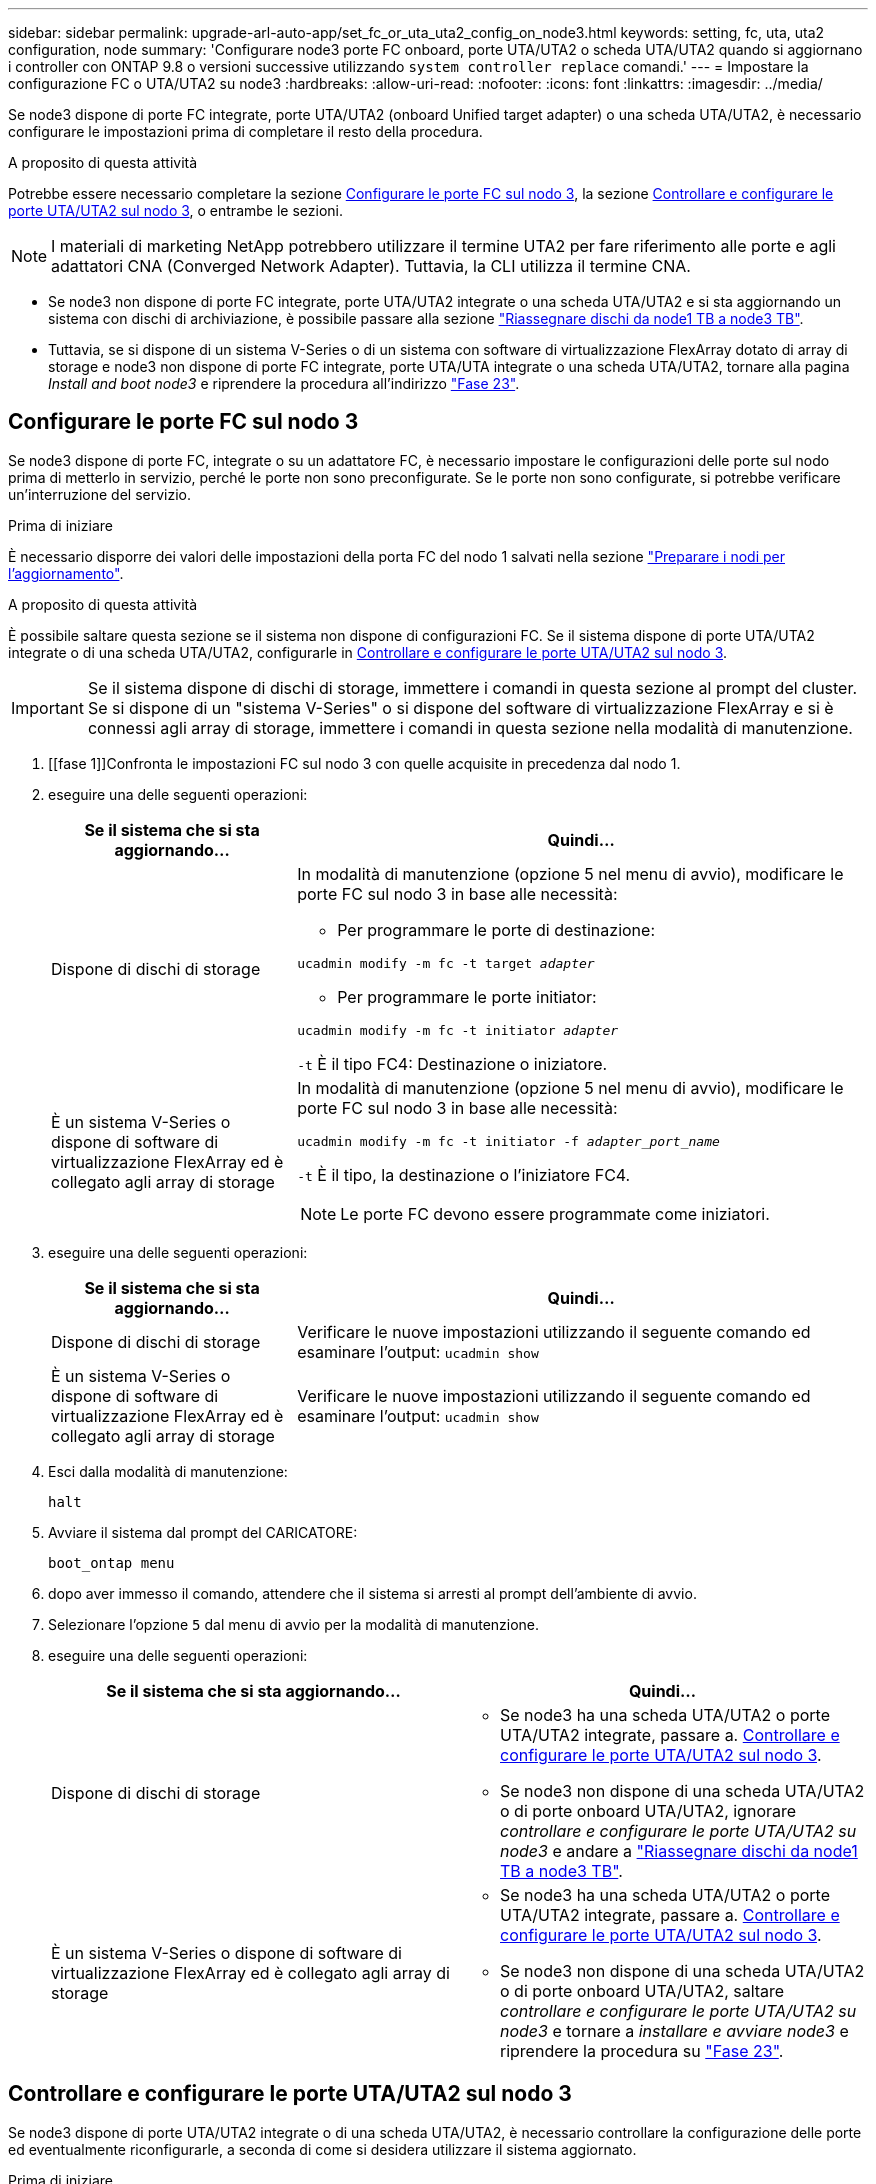 ---
sidebar: sidebar 
permalink: upgrade-arl-auto-app/set_fc_or_uta_uta2_config_on_node3.html 
keywords: setting, fc, uta, uta2 configuration, node 
summary: 'Configurare node3 porte FC onboard, porte UTA/UTA2 o scheda UTA/UTA2 quando si aggiornano i controller con ONTAP 9.8 o versioni successive utilizzando `system controller replace` comandi.' 
---
= Impostare la configurazione FC o UTA/UTA2 su node3
:hardbreaks:
:allow-uri-read: 
:nofooter: 
:icons: font
:linkattrs: 
:imagesdir: ../media/


[role="lead"]
Se node3 dispone di porte FC integrate, porte UTA/UTA2 (onboard Unified target adapter) o una scheda UTA/UTA2, è necessario configurare le impostazioni prima di completare il resto della procedura.

.A proposito di questa attività
Potrebbe essere necessario completare la sezione <<Configurare le porte FC sul nodo 3>>, la sezione <<Controllare e configurare le porte UTA/UTA2 sul nodo 3>>, o entrambe le sezioni.


NOTE: I materiali di marketing NetApp potrebbero utilizzare il termine UTA2 per fare riferimento alle porte e agli adattatori CNA (Converged Network Adapter). Tuttavia, la CLI utilizza il termine CNA.

* Se node3 non dispone di porte FC integrate, porte UTA/UTA2 integrate o una scheda UTA/UTA2 e si sta aggiornando un sistema con dischi di archiviazione, è possibile passare alla sezione link:reassign-node1-disks-to-node3.html["Riassegnare dischi da node1 TB a node3 TB"].
* Tuttavia, se si dispone di un sistema V-Series o di un sistema con software di virtualizzazione FlexArray dotato di array di storage e node3 non dispone di porte FC integrate, porte UTA/UTA integrate o una scheda UTA/UTA2, tornare alla pagina _Install and boot node3_ e riprendere la procedura all'indirizzo link:install_boot_node3.html#auto_install3_step23["Fase 23"].




== Configurare le porte FC sul nodo 3

Se node3 dispone di porte FC, integrate o su un adattatore FC, è necessario impostare le configurazioni delle porte sul nodo prima di metterlo in servizio, perché le porte non sono preconfigurate. Se le porte non sono configurate, si potrebbe verificare un'interruzione del servizio.

.Prima di iniziare
È necessario disporre dei valori delle impostazioni della porta FC del nodo 1 salvati nella sezione link:prepare_nodes_for_upgrade.html["Preparare i nodi per l'aggiornamento"].

.A proposito di questa attività
È possibile saltare questa sezione se il sistema non dispone di configurazioni FC. Se il sistema dispone di porte UTA/UTA2 integrate o di una scheda UTA/UTA2, configurarle in <<Controllare e configurare le porte UTA/UTA2 sul nodo 3>>.


IMPORTANT: Se il sistema dispone di dischi di storage, immettere i comandi in questa sezione al prompt del cluster. Se si dispone di un "sistema V-Series" o si dispone del software di virtualizzazione FlexArray e si è connessi agli array di storage, immettere i comandi in questa sezione nella modalità di manutenzione.

. [[fase 1]]Confronta le impostazioni FC sul nodo 3 con quelle acquisite in precedenza dal nodo 1.
. [[step2]]eseguire una delle seguenti operazioni:
+
[cols="30,70"]
|===
| Se il sistema che si sta aggiornando... | Quindi… 


| Dispone di dischi di storage  a| 
In modalità di manutenzione (opzione 5 nel menu di avvio), modificare le porte FC sul nodo 3 in base alle necessità:

** Per programmare le porte di destinazione:


`ucadmin modify -m fc -t target _adapter_`

** Per programmare le porte initiator:


`ucadmin modify -m fc -t initiator _adapter_`

`-t` È il tipo FC4: Destinazione o iniziatore.



| È un sistema V-Series o dispone di software di virtualizzazione FlexArray ed è collegato agli array di storage  a| 
In modalità di manutenzione (opzione 5 nel menu di avvio), modificare le porte FC sul nodo 3 in base alle necessità:

`ucadmin modify -m fc -t initiator -f _adapter_port_name_`

`-t` È il tipo, la destinazione o l'iniziatore FC4.


NOTE: Le porte FC devono essere programmate come iniziatori.

|===
. [[step3]]eseguire una delle seguenti operazioni:
+
[cols="30,70"]
|===
| Se il sistema che si sta aggiornando... | Quindi… 


| Dispone di dischi di storage | Verificare le nuove impostazioni utilizzando il seguente comando ed esaminare l'output:
`ucadmin show` 


| È un sistema V-Series o dispone di software di virtualizzazione FlexArray ed è collegato agli array di storage | Verificare le nuove impostazioni utilizzando il seguente comando ed esaminare l'output:
`ucadmin show` 
|===
. [[step4]]Esci dalla modalità di manutenzione:
+
`halt`

. Avviare il sistema dal prompt del CARICATORE:
+
`boot_ontap menu`

. [[step6]]dopo aver immesso il comando, attendere che il sistema si arresti al prompt dell'ambiente di avvio.
. Selezionare l'opzione `5` dal menu di avvio per la modalità di manutenzione.


. [[auto_check3_step8]]eseguire una delle seguenti operazioni:
+
|===
| Se il sistema che si sta aggiornando... | Quindi… 


| Dispone di dischi di storage  a| 
** Se node3 ha una scheda UTA/UTA2 o porte UTA/UTA2 integrate, passare a. <<Controllare e configurare le porte UTA/UTA2 sul nodo 3>>.
** Se node3 non dispone di una scheda UTA/UTA2 o di porte onboard UTA/UTA2, ignorare _controllare e configurare le porte UTA/UTA2 su node3_ e andare a link:reassign-node1-disks-to-node3.html["Riassegnare dischi da node1 TB a node3 TB"].




| È un sistema V-Series o dispone di software di virtualizzazione FlexArray ed è collegato agli array di storage  a| 
** Se node3 ha una scheda UTA/UTA2 o porte UTA/UTA2 integrate, passare a. <<Controllare e configurare le porte UTA/UTA2 sul nodo 3>>.
** Se node3 non dispone di una scheda UTA/UTA2 o di porte onboard UTA/UTA2, saltare _controllare e configurare le porte UTA/UTA2 su node3_ e tornare a _installare e avviare node3_ e riprendere la procedura su link:install_boot_node3.html#auto_install3_step23["Fase 23"].


|===




== Controllare e configurare le porte UTA/UTA2 sul nodo 3

Se node3 dispone di porte UTA/UTA2 integrate o di una scheda UTA/UTA2, è necessario controllare la configurazione delle porte ed eventualmente riconfigurarle, a seconda di come si desidera utilizzare il sistema aggiornato.

.Prima di iniziare
È necessario disporre dei moduli SFP+ corretti per le porte UTA/UTA2.

.A proposito di questa attività
Se si desidera utilizzare una porta UTA/UTA2 (Unified Target Adapter) per FC, è necessario prima verificare la configurazione della porta.


NOTE: I materiali di marketing NetApp potrebbero utilizzare il termine UTA2 per fare riferimento agli adattatori e alle porte CNA. Tuttavia, la CLI utilizza il termine CNA.

È possibile utilizzare `ucadmin show` comando per verificare la configurazione corrente della porta:

....
*> ucadmin show
         Current  Current    Pending   Pending      Admin
Adapter  Mode     Type       Mode      Type         Status
-------  -------  -------    --------  ----------   --------
0e      fc        target     -         initiator    offline
0f      fc        target     -         initiator    offline
0g      fc        target     -         initiator    offline
0h      fc        target     -         initiator    offline
1a      fc        target     -         -            online
1b      fc        target     -         -            online
6 entries were displayed.
....
Le porte UTA/UTA2 possono essere configurate in modalità FC nativa o UTA/UTA2. La modalità FC supporta l'iniziatore FC e la destinazione FC; la modalità UTA/UTA2 consente la condivisione simultanea del traffico NIC e FCoE con la stessa interfaccia SFP+ 10 GbE e supporta le destinazioni FC.

Le porte UTA/UTA2 potrebbero essere presenti su un adattatore o sul controller e presentano le seguenti configurazioni, ma è necessario controllare la configurazione delle porte UTA/UTA2 sul nodo 3 e modificarla, se necessario:

* Le schede UTA/UTA2 ordinate al momento dell'ordine del controller vengono configurate prima della spedizione per avere la personalità richiesta.
* Le schede UTA/UTA2 ordinate separatamente dal controller vengono fornite con il linguaggio di destinazione FC predefinito.
* Le porte UTA/UTA2 integrate sui nuovi controller vengono configurate prima della spedizione in modo da avere la personalità richiesta.
+

WARNING: *Attenzione*: Se il sistema dispone di dischi di storage, immettere i comandi in questa sezione al prompt del cluster, a meno che non venga richiesto di accedere alla modalità di manutenzione. Se si dispone di un sistema V- Series o del software di virtualizzazione FlexArray e si è connessi agli array di storage, immettere i comandi in questa sezione al prompt della modalità di manutenzione. Per configurare le porte UTA/UTA2, è necessario essere in modalità di manutenzione.



.Fasi
. [[step1]]controllare la configurazione delle porte immettendo il seguente comando sul nodo 3:
+
[cols="30,70"]
|===
| Se il sistema... | Quindi… 


| Dispone di dischi di storage | Non è richiesta alcuna azione. 


| È un sistema V-Series o dispone di software di virtualizzazione FlexArray ed è collegato agli array di storage | `ucadmin show` 
|===
+
Il sistema visualizza un output simile al seguente esempio:

+
....
*> ucadmin show
         Current  Current     Pending   Pending    Admin
Adapter  Mode     Type        Mode      Type       Status
-------  -------  ---------   -------   --------   ---------
0e      fc        initiator   -         -          online
0f      fc        initiator   -         -          online
0g      cna       target      -         -          online
0h      cna       target      -         -          online
0e      fc        initiator   -         -          online
0f      fc        initiator   -         -          online
0g      cna       target      -         -          online
0h      cna       target      -         -          online
*>
....
. [[fase 2]]se il modulo SFP+ corrente non corrisponde all'utilizzo desiderato, sostituirlo con il modulo SFP+ corretto.
+
Contattare il rappresentante NetApp per ottenere il modulo SFP+ corretto.

. [[step3]]esaminare l'output di `ucadmin show` Controllare e determinare se le porte UTA/UTA2 hanno la personalità desiderata.
. [[step4]]eseguire una delle seguenti operazioni:
+
[cols="30,70"]
|===
| Se le porte UTA/UTA2... | Quindi… 


| Non avere la personalità che si desidera | Passare a. <<auto_check3_step5,Fase 5>>. 


| Avere la personalità che si desidera | Saltare i passaggi da 5 a 12 e passare a. <<auto_check3_step13,Fase 13>>. 
|===
. [[auto_check3_step5]]eseguire una delle seguenti operazioni:
+
[cols="30,70"]
|===
| Se si sta configurando... | Quindi… 


| Porte su una scheda UTA/UTA2 | Passare a. <<auto_check3_step7,Fase 7>> 


| Porte UTA/UTA2 integrate | Saltare la fase 7 e passare a. <<auto_check3_step8,Fase 8>>. 
|===
. [[step6]]se la scheda di rete è in modalità Initiator e la porta UTA/UTA2 è in linea, portare la porta UTA/UTA2 offline:
+
`storage disable adapter _adapter_name_`

+
Gli adattatori in modalità di destinazione sono automaticamente offline in modalità di manutenzione.

. [[auto_check3_step7]]se la configurazione corrente non corrisponde all'utilizzo desiderato, modificare la configurazione in base alle necessità:
+
`ucadmin modify -m fc|cna -t initiator|target _adapter_name_`

+
** `-m` è la modalità personality, `fc` oppure `cna`.
** `-t` È di tipo FC4, `target` oppure `initiator`.
+

NOTE: È necessario utilizzare FC Initiator per unità nastro, sistemi di virtualizzazione FlexArray e configurazioni MetroCluster. È necessario utilizzare la destinazione FC per i client SAN.



. [[auto_check3_step8]]verificare le impostazioni:
+
`ucadmin show`

. [[step9]]verificare le impostazioni:
+
[cols="30,70"]
|===
| Se il sistema... | Quindi… 


| Dispone di dischi di storage | `ucadmin show` 


| È un sistema V-Series o dispone di software di virtualizzazione FlexArray ed è collegato agli array di storage | `ucadmin show` 
|===
+
L'output degli esempi seguenti mostra che il tipo di adattatore FC4 "1b" sta cambiando in `initiator` e che la modalità degli adattatori "2a" e "2b" stia cambiando in `cna`:

+
....
*> ucadmin show
         Current    Current     Pending  Pending     Admin
Adapter  Mode       Type        Mode     Type        Status
-------  --------   ----------  -------  --------    --------
1a       fc         initiator   -        -           online
1b       fc         target      -        initiator   online
2a       fc         target      cna      -           online
2b       fc         target      cna      -           online
*>
....
. [[step10]]posizionare le porte di destinazione online immettendo uno dei seguenti comandi, una volta per ciascuna porta:
+
[cols="30,70"]
|===
| Se il sistema... | Quindi… 


| Dispone di dischi di storage | `network fcp adapter modify -node _node_name_ -adapter _adapter_name_ -state up` 


| È un sistema V-Series o dispone di software di virtualizzazione FlexArray ed è collegato agli array di storage | `fcp config _adapter_name_ up` 
|===
. [[step11]]collegare via cavo la porta.


. [[auto_check3_step12]]eseguire una delle seguenti operazioni:
+
|===
| Se il sistema... | Quindi… 


| Dispone di dischi di storage | Andare a link:reassign-node1-disks-to-node3.html["Riassegnare dischi da node1 TB a node3 TB"]. 


| È un sistema V-Series o dispone di software di virtualizzazione FlexArray ed è collegato agli array di storage | Tornare a _Install e avviare node3_ e riprendere la procedura link:install_boot_node3.html#auto_install3_step23["Fase 23"]. 
|===
. [[auto_check3_step13]]Esci dalla modalità di manutenzione:
+
`halt`

. [[step14]]avviare il nodo nel menu di avvio eseguendo `boot_ontap menu`. Se si sta eseguendo l'aggiornamento a A800, andare a link:reassign-node1-disks-to-node3.html#reassign-node1-node3-app-step9["Riassegnare node1 dischi a node3, passaggio 9"].

